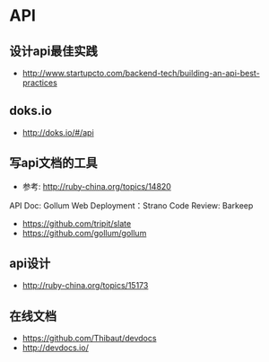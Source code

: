 * API
** 设计api最佳实践
- http://www.startupcto.com/backend-tech/building-an-api-best-practices
** doks.io
- http://doks.io/#/api

** 写api文档的工具
- 参考: http://ruby-china.org/topics/14820
API Doc: Gollum
Web Deployment：Strano
Code Review: Barkeep
- https://github.com/tripit/slate
- https://github.com/gollum/gollum
** api设计
- http://ruby-china.org/topics/15173
** 在线文档
- https://github.com/Thibaut/devdocs
- http://devdocs.io/
